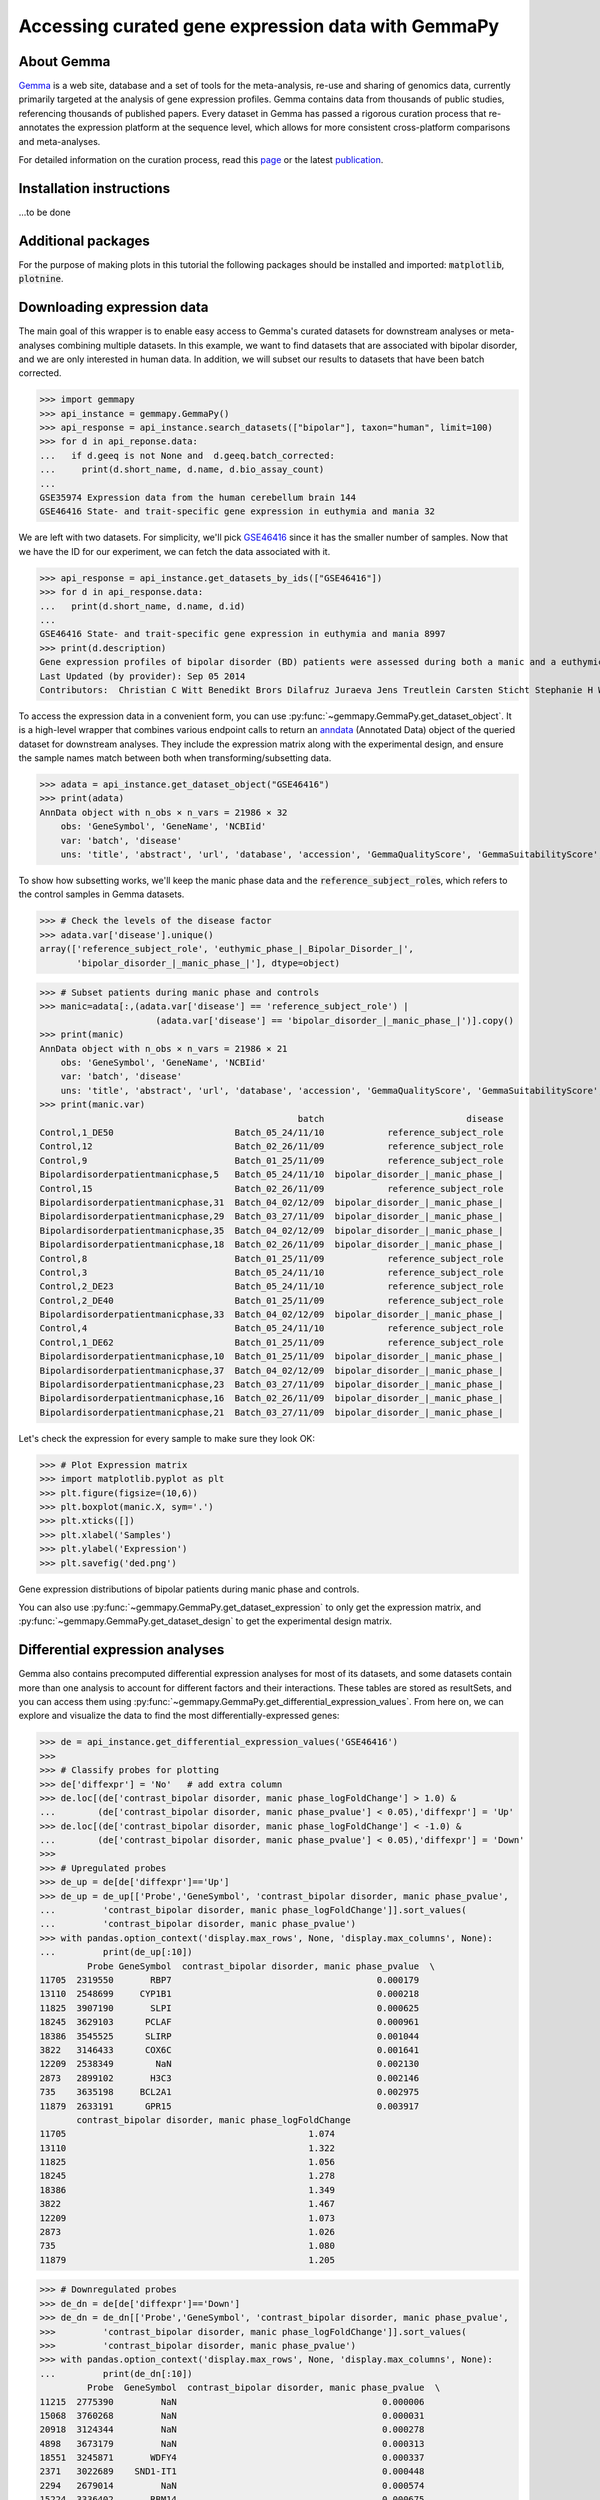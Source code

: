 
Accessing curated gene expression data with GemmaPy
===================================================

..
 | *Dima Vavilov*, *Guillaume Poirier-Morency*
 | *Michael Smith Laboratories, University of British Columbia, Vancouver, Canada*


About Gemma
-----------

`Gemma <https://gemma.msl.ubc.ca/>`_ is a web site, database and a set
of tools for the meta-analysis, re-use and sharing of genomics data,
currently primarily targeted at the analysis of gene expression
profiles.  Gemma contains data from thousands of public studies,
referencing thousands of published papers.  Every dataset in Gemma has
passed a rigorous curation process that re-annotates the expression
platform at the sequence level, which allows for more consistent
cross-platform comparisons and meta-analyses.

For detailed information on the curation process, read this `page
<https://pavlidislab.github.io/Gemma/curation.html>`_ or the latest
`publication
<https://academic.oup.com/database/article/doi/10.1093/database/baab006/6143045>`_.


Installation instructions
-------------------------

...to be done


Additional packages
-------------------

For the purpose of making plots in this tutorial the following packages should be installed
and imported: :code:`matplotlib`, :code:`plotnine`.


Downloading expression data
---------------------------

The main goal of this wrapper is to enable easy access to Gemma's curated
datasets for downstream analyses or meta-analyses combining multiple
datasets.  In this example, we want to find datasets that are associated
with bipolar disorder, and we are only interested in human data.  In
addition, we will subset our results to datasets that have been batch
corrected.

>>> import gemmapy
>>> api_instance = gemmapy.GemmaPy()
>>> api_response = api_instance.search_datasets(["bipolar"], taxon="human", limit=100)
>>> for d in api_reponse.data:
...   if d.geeq is not None and  d.geeq.batch_corrected:
...     print(d.short_name, d.name, d.bio_assay_count)
... 
GSE35974 Expression data from the human cerebellum brain 144
GSE46416 State- and trait-specific gene expression in euthymia and mania 32

We are left with two datasets. For simplicity, we'll pick 
`GSE46416 <https://gemma.msl.ubc.ca/expressionExperiment/showExpressionExperiment.html?id=8997>`_
since it has the smaller number of samples. Now that we have the ID
for our experiment, we can fetch the data associated with it.

>>> api_response = api_instance.get_datasets_by_ids(["GSE46416"])
>>> for d in api_response.data:
...   print(d.short_name, d.name, d.id)
... 
GSE46416 State- and trait-specific gene expression in euthymia and mania 8997 
>>> print(d.description)
Gene expression profiles of bipolar disorder (BD) patients were assessed during both a manic and a euthymic phase and compared both intra-individually, and with the gene expression profiles of controls.
Last Updated (by provider): Sep 05 2014
Contributors:  Christian C Witt Benedikt Brors Dilafruz Juraeva Jens Treutlein Carsten Sticht Stephanie H Witt Jana Strohmaier Helene Dukal Josef Frank Franziska Degenhardt Markus M Nöthen Sven Cichon Maren Lang Marcella Rietschel Sandra Meier Manuel Mattheisen

To access the expression data in a convenient form, you can use
:py:func:`~gemmapy.GemmaPy.get_dataset_object`. It is a high-level wrapper
that combines various endpoint calls to return an `anndata
<https://anndata.readthedocs.io/>`_ (Annotated Data) object of the
queried dataset for downstream analyses. They include the expression
matrix along with the experimental design, and ensure the sample names
match between both when transforming/subsetting data.

>>> adata = api_instance.get_dataset_object("GSE46416")
>>> print(adata)
AnnData object with n_obs × n_vars = 21986 × 32
    obs: 'GeneSymbol', 'GeneName', 'NCBIid'
    var: 'batch', 'disease'
    uns: 'title', 'abstract', 'url', 'database', 'accession', 'GemmaQualityScore', 'GemmaSuitabilityScore', 'taxon'

To show how subsetting works, we'll keep the manic phase data and the
:code:`reference_subject_role`\s, which refers to the control samples in Gemma
datasets.

>>> # Check the levels of the disease factor
>>> adata.var['disease'].unique()
array(['reference_subject_role', 'euthymic_phase_|_Bipolar_Disorder_|',
       'bipolar_disorder_|_manic_phase_|'], dtype=object)

>>> # Subset patients during manic phase and controls
>>> manic=adata[:,(adata.var['disease'] == 'reference_subject_role') |
                      (adata.var['disease'] == 'bipolar_disorder_|_manic_phase_|')].copy()
>>> print(manic)
AnnData object with n_obs × n_vars = 21986 × 21
    obs: 'GeneSymbol', 'GeneName', 'NCBIid'
    var: 'batch', 'disease'
    uns: 'title', 'abstract', 'url', 'database', 'accession', 'GemmaQualityScore', 'GemmaSuitabilityScore', 'taxon'
>>> print(manic.var)
                                                 batch                           disease
Control,1_DE50                       Batch_05_24/11/10            reference_subject_role
Control,12                           Batch_02_26/11/09            reference_subject_role
Control,9                            Batch_01_25/11/09            reference_subject_role
Bipolardisorderpatientmanicphase,5   Batch_05_24/11/10  bipolar_disorder_|_manic_phase_|
Control,15                           Batch_02_26/11/09            reference_subject_role
Bipolardisorderpatientmanicphase,31  Batch_04_02/12/09  bipolar_disorder_|_manic_phase_|
Bipolardisorderpatientmanicphase,29  Batch_03_27/11/09  bipolar_disorder_|_manic_phase_|
Bipolardisorderpatientmanicphase,35  Batch_04_02/12/09  bipolar_disorder_|_manic_phase_|
Bipolardisorderpatientmanicphase,18  Batch_02_26/11/09  bipolar_disorder_|_manic_phase_|
Control,8                            Batch_01_25/11/09            reference_subject_role
Control,3                            Batch_05_24/11/10            reference_subject_role
Control,2_DE23                       Batch_05_24/11/10            reference_subject_role
Control,2_DE40                       Batch_01_25/11/09            reference_subject_role
Bipolardisorderpatientmanicphase,33  Batch_04_02/12/09  bipolar_disorder_|_manic_phase_|
Control,4                            Batch_05_24/11/10            reference_subject_role
Control,1_DE62                       Batch_01_25/11/09            reference_subject_role
Bipolardisorderpatientmanicphase,10  Batch_01_25/11/09  bipolar_disorder_|_manic_phase_|
Bipolardisorderpatientmanicphase,37  Batch_04_02/12/09  bipolar_disorder_|_manic_phase_|
Bipolardisorderpatientmanicphase,23  Batch_03_27/11/09  bipolar_disorder_|_manic_phase_|
Bipolardisorderpatientmanicphase,16  Batch_02_26/11/09  bipolar_disorder_|_manic_phase_|
Bipolardisorderpatientmanicphase,21  Batch_03_27/11/09  bipolar_disorder_|_manic_phase_|

Let's check the expression for every sample to make sure they look OK:

>>> # Plot Expression matrix
>>> import matplotlib.pyplot as plt
>>> plt.figure(figsize=(10,6))
>>> plt.boxplot(manic.X, sym='.')
>>> plt.xticks([])
>>> plt.xlabel('Samples')
>>> plt.ylabel('Expression')
>>> plt.savefig('ded.png')

.. image:: _static/ded.png
   :align: left
   :width: 100%

Gene expression distributions of bipolar patients during manic phase and controls.

You can also use :py:func:`~gemmapy.GemmaPy.get_dataset_expression` to only get the expression 
matrix, and :py:func:`~gemmapy.GemmaPy.get_dataset_design` to get the experimental design matrix.

Differential expression analyses
--------------------------------

Gemma also contains precomputed differential expression analyses for
most of its datasets, and some datasets contain more than one analysis
to account for different factors and their interactions. These tables
are stored as resultSets, and you can access them using
:py:func:`~gemmapy.GemmaPy.get_differential_expression_values`. From here on, we can
explore and visualize the data to find the most
differentially-expressed genes:

>>> de = api_instance.get_differential_expression_values('GSE46416')
>>>
>>> # Classify probes for plotting
>>> de['diffexpr'] = 'No'   # add extra column
>>> de.loc[(de['contrast_bipolar disorder, manic phase_logFoldChange'] > 1.0) &
...        (de['contrast_bipolar disorder, manic phase_pvalue'] < 0.05),'diffexpr'] = 'Up'
>>> de.loc[(de['contrast_bipolar disorder, manic phase_logFoldChange'] < -1.0) &
...        (de['contrast_bipolar disorder, manic phase_pvalue'] < 0.05),'diffexpr'] = 'Down'
>>>
>>> # Upregulated probes
>>> de_up = de[de['diffexpr']=='Up']
>>> de_up = de_up[['Probe','GeneSymbol', 'contrast_bipolar disorder, manic phase_pvalue',
...         'contrast_bipolar disorder, manic phase_logFoldChange']].sort_values(
...         'contrast_bipolar disorder, manic phase_pvalue')
>>> with pandas.option_context('display.max_rows', None, 'display.max_columns', None):
...         print(de_up[:10])
         Probe GeneSymbol  contrast_bipolar disorder, manic phase_pvalue  \
11705  2319550       RBP7                                       0.000179   
13110  2548699     CYP1B1                                       0.000218   
11825  3907190       SLPI                                       0.000625   
18245  3629103      PCLAF                                       0.000961   
18386  3545525      SLIRP                                       0.001044   
3822   3146433      COX6C                                       0.001641   
12209  2538349        NaN                                       0.002130   
2873   2899102       H3C3                                       0.002146   
735    3635198     BCL2A1                                       0.002975   
11879  2633191      GPR15                                       0.003917   
       contrast_bipolar disorder, manic phase_logFoldChange  
11705                                              1.074     
13110                                              1.322     
11825                                              1.056     
18245                                              1.278     
18386                                              1.349     
3822                                               1.467     
12209                                              1.073     
2873                                               1.026     
735                                                1.080     
11879                                              1.205     

>>> # Downregulated probes
>>> de_dn = de[de['diffexpr']=='Down']
>>> de_dn = de_dn[['Probe','GeneSymbol', 'contrast_bipolar disorder, manic phase_pvalue',
>>>         'contrast_bipolar disorder, manic phase_logFoldChange']].sort_values(
>>>         'contrast_bipolar disorder, manic phase_pvalue')
>>> with pandas.option_context('display.max_rows', None, 'display.max_columns', None):
...         print(de_dn[:10])
         Probe  GeneSymbol  contrast_bipolar disorder, manic phase_pvalue  \
11215  2775390         NaN                                       0.000006   
15068  3760268         NaN                                       0.000031   
20918  3124344         NaN                                       0.000278   
4898   3673179         NaN                                       0.000313   
18551  3245871       WDFY4                                       0.000337   
2371   3022689    SND1-IT1                                       0.000448   
2294   2679014         NaN                                       0.000574   
15224  3336402       RBM14                                       0.000675   
15362  4019758         NaN                                       0.000685   
9709   3384417  ANKRD42-DT                                       0.000717   
       contrast_bipolar disorder, manic phase_logFoldChange  
11215                                             -1.556     
15068                                             -1.851     
20918                                             -1.037     
4898                                              -1.034     
18551                                             -1.157     
2371                                              -1.220     
2294                                              -1.175     
15224                                             -1.071     
15362                                             -1.405     
9709                                              -1.003     

>>> # Add gene symbols as labels to DE genes
>>> de['delabel'] = ''
>>> de.loc[de['diffexpr']!='No','delabel'] = de.loc[de['diffexpr']!='No','GeneSymbol']
>>>
>>> # Volcano plot for bipolar patients vs controls
>>> de['-log10(p-value)'] = -np.log10(de['contrast_bipolar disorder, manic phase_pvalue'])
>>> import matplotlib.pyplot as plt
>>> from plotnine import *
>>> plt.figure(figsize=(10,6))
>>> plot=(ggplot(de)
... +aes(
...     x='contrast_bipolar disorder, manic phase_logFoldChange',
...     y='-log10(p-value)',
...     color='diffexpr',
...     labels='delabel'
... )
... +geom_point()
... +geom_hline(yintercept = -np.log10(0.05), color = "gray", linetype = "dashed")
... +geom_vline(xintercept = (-1.0, 1.0), color = "gray", linetype = "dashed")
... +labs(x = "log2(FoldChange)", y = "-log10(p-value)")
... +scale_color_manual(values = ("blue", "black", "red"))+theme_minimal())
... 
>>> plot.save('dea.png', height=6, width=10)

.. image:: _static/dea.png

Differentially-expressed genes in bipolar patients during manic phase versus controls.

Larger queries
--------------

The :code:`*Info()` endpoints accept multiple identifiers in a single
function call. For example, getting information on 2 datasets at the
same time.

>>> api_response = api_instance.get_datasets_by_ids(["GSE35974","GSE46416"])
>>> for d in api_response.data:
...             print(d.short_name, d.name, d.id, d.accession, d.bio_assay_count, d.taxon)
... 
GSE35974 Expression data from the human cerebellum brain 5939 GSE35974 144 human
GSE46416 State- and trait-specific gene expression in euthymia and mania 8997 GSE46416 32 human

To query large amounts of data, the API has a pagination system which
uses the :code:`limit` and :code:`offset` parameters. To avoid overloading the server,
calls are limited to a maximum of 100 entries, so the offset allows
you to get the next batch of entries in the next call(s). For
simplicity, this example shows how pagination works with 5 entries per
query.

>>> for ofs in [0,5,10]:
...     api_response=api_instance.get_platforms_by_ids([],offset=ofs,limit=5)
...     for d in api_response.data:
...         print(d.id, d.short_name, d.taxon)
...     print('--')
... 
1 GPL96 human
2 GPL1355 rat
3 GPL1261 mouse
4 GPL570 human
5 GPL81 mouse
--
6 GPL85 rat
7 GPL339 mouse
8 GPL91 human
9 GPL890 rat
10 GPL1406 mouse
--
11 GPL891 mouse
12 GPL82 mouse
13 GPL560 mouse
14 GPL1073 mouse
16 GPL369 mouse
--

The rest of the endpoints only support a single identifier:

>>> api_response = api_instance.get_dataset_annotations(["GSE35974","GSE12649"])
...Error Traceback...

In these cases, you will have to loop over all the identifiers you
wish to query and send separate requests:

>>> for dataset in ["GSE35974","GSE12649"]:
...     api_response = api_instance.get_dataset_annotations(dataset)
...     for d in api_response.data:
...         print('%s %-15s %-15s %-15s' % (dataset, d.object_class, d.class_name, d.term_name))
...     print('--')
... 
GSE35974 FactorValue     disease         Bipolar Disorder
GSE35974 BioMaterial     biological sex  male           
GSE35974 BioMaterial     biological sex  female         
GSE35974 FactorValue     disease         schizophrenia  
GSE35974 ExperimentTag   organism part   cerebellum     
GSE35974 FactorValue     disease         mental depression
--
GSE12649 BioMaterial     organism part   reference subject role
GSE12649 BioMaterial     disease         Bipolar Disorder
GSE12649 ExperimentTag   organism part   prefrontal cortex
GSE12649 BioMaterial     disease         schizophrenia  
--
